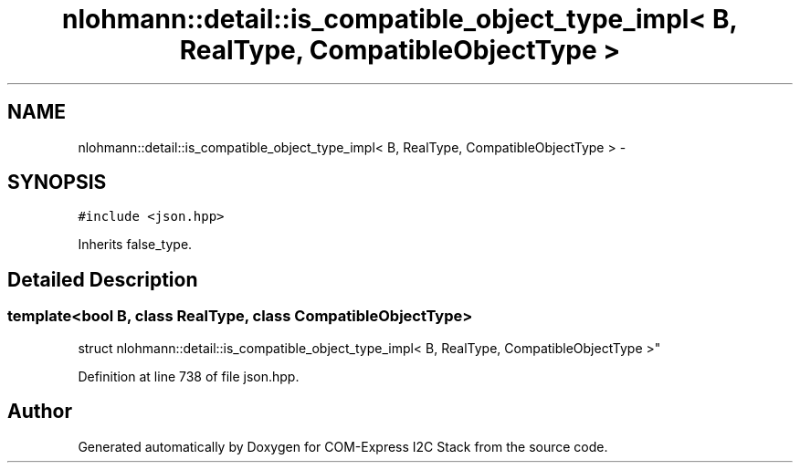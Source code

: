 .TH "nlohmann::detail::is_compatible_object_type_impl< B, RealType, CompatibleObjectType >" 3 "Tue Aug 8 2017" "Version 1.0" "COM-Express I2C Stack" \" -*- nroff -*-
.ad l
.nh
.SH NAME
nlohmann::detail::is_compatible_object_type_impl< B, RealType, CompatibleObjectType > \- 
.SH SYNOPSIS
.br
.PP
.PP
\fC#include <json\&.hpp>\fP
.PP
Inherits false_type\&.
.SH "Detailed Description"
.PP 

.SS "template<bool B, class RealType, class CompatibleObjectType>
.br
struct nlohmann::detail::is_compatible_object_type_impl< B, RealType, CompatibleObjectType >"

.PP
Definition at line 738 of file json\&.hpp\&.

.SH "Author"
.PP 
Generated automatically by Doxygen for COM-Express I2C Stack from the source code\&.
